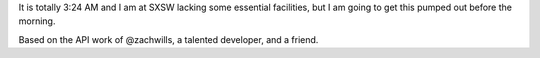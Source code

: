 It is totally 3:24 AM and I am at SXSW lacking some essential facilities, but I
am going to get this pumped out before the morning.

Based on the API work of @zachwills, a talented developer, and a friend.
